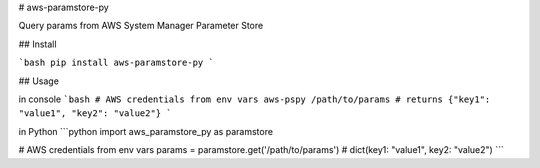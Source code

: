 # aws-paramstore-py

Query params from AWS System Manager Parameter Store

## Install

```bash
pip install aws-paramstore-py
```

## Usage

in console
```bash
# AWS credentials from env vars
aws-pspy /path/to/params
# returns {"key1": "value1", "key2": "value2"}
```

in Python
```python
import aws_paramstore_py as paramstore

# AWS credentials from env vars
params = paramstore.get('/path/to/params')
# dict(key1: "value1", key2: "value2")
```


